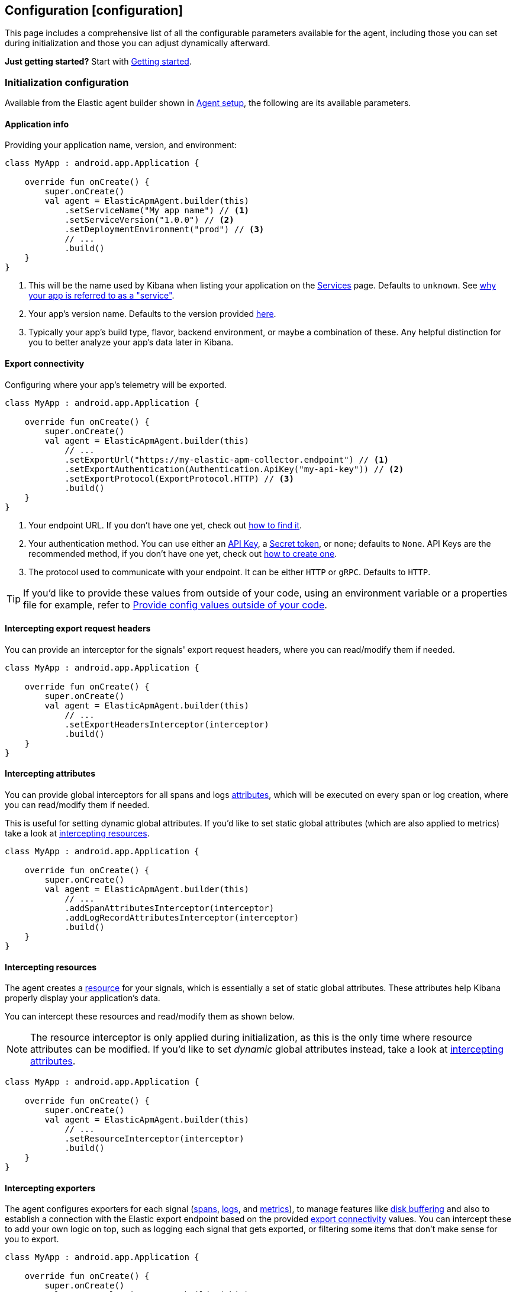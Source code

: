 == Configuration ++[++configuration++]++

This page includes a comprehensive list of all the configurable
parameters available for the agent, including those you can set during
initialization and those you can adjust dynamically afterward.

*Just getting started?* Start with link:getting-started.md[Getting
started].

=== Initialization configuration

Available from the Elastic agent builder shown in
link:getting-started.md#agent-setup[Agent setup], the following are its
available parameters.

==== Application info

Providing your application name, version, and environment:

[source,kotlin]
----
class MyApp : android.app.Application {

    override fun onCreate() {
        super.onCreate()
        val agent = ElasticApmAgent.builder(this)
            .setServiceName("My app name") // <1>
            .setServiceVersion("1.0.0") // <2>
            .setDeploymentEnvironment("prod") // <3>
            // ...
            .build()
    }
}
----

[arabic]
. This will be the name used by Kibana when listing your application on
the
https://www.elastic.co/guide/en/observability/current/apm-services.html[Services]
page. Defaults to `unknown`. See
link:faq.md#why-does-my-app-have-to-be-referred-to-as-service[why your
app is referred to as a "service"].
. Your app's version name. Defaults to the version provided
https://developer.android.com/reference/android/content/pm/PackageInfo#versionName[here].
. Typically your app's build type, flavor, backend environment, or maybe
a combination of these. Any helpful distinction for you to better
analyze your app's data later in Kibana.

==== Export connectivity

Configuring where your app's telemetry will be exported.

[source,kotlin]
----
class MyApp : android.app.Application {

    override fun onCreate() {
        super.onCreate()
        val agent = ElasticApmAgent.builder(this)
            // ...
            .setExportUrl("https://my-elastic-apm-collector.endpoint") // <1>
            .setExportAuthentication(Authentication.ApiKey("my-api-key")) // <2>
            .setExportProtocol(ExportProtocol.HTTP) // <3>
            .build()
    }
}
----

[arabic]
. Your endpoint URL. If you don't have one yet, check out
link:how-tos.md#how-to-get-my-elastic-stack-export-endpoint[how to find
it].
. Your authentication method. You can use either an
https://www.elastic.co/guide/en/observability/current/apm-api-key.html[API
Key], a
https://www.elastic.co/guide/en/observability/current/apm-secret-token.html[Secret
token], or none; defaults to `None`. API Keys are the recommended
method, if you don't have one yet, check out
link:how-tos.md#how-to-create-an-api-key[how to create one].
. The protocol used to communicate with your endpoint. It can be either
`HTTP` or `gRPC`. Defaults to `HTTP`.

[TIP]
====
If you'd like to provide these values from outside of your code, using
an environment variable or a properties file for example, refer to
link:../how-tos.md#how-to-provide-config-values-from-outside-of-my-code[Provide
config values outside of your code].
====

==== Intercepting export request headers

You can provide an interceptor for the signals' export request headers,
where you can read/modify them if needed.

[source,kotlin]
----
class MyApp : android.app.Application {

    override fun onCreate() {
        super.onCreate()
        val agent = ElasticApmAgent.builder(this)
            // ...
            .setExportHeadersInterceptor(interceptor)
            .build()
    }
}
----

==== Intercepting attributes

You can provide global interceptors for all spans and logs
https://opentelemetry.io/docs/specs/otel/common/#attribute[attributes],
which will be executed on every span or log creation, where you can
read/modify them if needed.

This is useful for setting dynamic global attributes. If you'd like to
set static global attributes (which are also applied to metrics) take a
look at link:#intercepting-resources[intercepting resources].

[source,kotlin]
----
class MyApp : android.app.Application {

    override fun onCreate() {
        super.onCreate()
        val agent = ElasticApmAgent.builder(this)
            // ...
            .addSpanAttributesInterceptor(interceptor)
            .addLogRecordAttributesInterceptor(interceptor)
            .build()
    }
}
----

==== Intercepting resources

The agent creates a
https://opentelemetry.io/docs/specs/otel/overview/#resources[resource]
for your signals, which is essentially a set of static global
attributes. These attributes help Kibana properly display your
application's data.

You can intercept these resources and read/modify them as shown below.

[NOTE]
====
The resource interceptor is only applied during initialization, as this
is the only time where resource attributes can be modified. If you'd
like to set _dynamic_ global attributes instead, take a look at
link:#intercepting-attributes[intercepting attributes].
====

[source,kotlin]
----
class MyApp : android.app.Application {

    override fun onCreate() {
        super.onCreate()
        val agent = ElasticApmAgent.builder(this)
            // ...
            .setResourceInterceptor(interceptor)
            .build()
    }
}
----

==== Intercepting exporters

The agent configures exporters for each signal
(https://opentelemetry.io/docs/languages/java/sdk/#spanexporter[spans],
https://opentelemetry.io/docs/languages/java/sdk/#logrecordexporter[logs],
and
https://opentelemetry.io/docs/languages/java/sdk/#metricexporter[metrics]),
to manage features like link:index.md#disk-buffering[disk buffering] and
also to establish a connection with the Elastic export endpoint based on
the provided link:#export-connectivity[export connectivity] values. You
can intercept these to add your own logic on top, such as logging each
signal that gets exported, or filtering some items that don't make sense
for you to export.

[source,kotlin]
----
class MyApp : android.app.Application {

    override fun onCreate() {
        super.onCreate()
        val agent = ElasticApmAgent.builder(this)
            // ...
            .addSpanExporterInterceptor(interceptor)
            .addLogRecordExporterInterceptor(interceptor)
            .addMetricExporterInterceptor(interceptor)
            .build()
    }
}
----

==== Intercepting HTTP spans

This is a convenience tool to intercept HTTP-related spans. By default,
the agent enhances HTTP span names to include domain:port when only an
HTTP verb is set, which is
https://opentelemetry.io/docs/specs/semconv/http/http-spans/#name[often
the case] for HTTP client span names.

You can override this behavior by setting your own interceptor (or you
can choose to set it to `null` to just disable it all).

[source,kotlin]
----
class MyApp : android.app.Application {

    override fun onCreate() {
        super.onCreate()
        val agent = ElasticApmAgent.builder(this)
            // ...
            .setHttpSpanInterceptor(interceptor)
            .build()
    }
}
----

==== Providing processors

Part of the work that the agent does when configuring the
https://github.com/open-telemetry/opentelemetry-java[OpenTelemetry SDK]
on your behalf, is to provide processors, which are needed to delegate
data to the exporters. For spans, the agent provides a
https://www.javadoc.io/doc/io.opentelemetry/opentelemetry-sdk-trace/latest/io/opentelemetry/sdk/trace/export/BatchSpanProcessor.html[BatchSpanProcessor];
for logs, a
https://www.javadoc.io/doc/io.opentelemetry/opentelemetry-sdk-logs/latest/io/opentelemetry/sdk/logs/export/BatchLogRecordProcessor.html[BatchLogRecordProcessor];
whereas for metrics, it's a
https://www.javadoc.io/doc/io.opentelemetry/opentelemetry-sdk-metrics/latest/io/opentelemetry/sdk/metrics/export/PeriodicMetricReader.html[PeriodicMetricReader]
(which is analogous to a processor, despite not having that word
included on its name).

In case you wanted to provide your own ones, you can do so by setting a
custom
https://github.com/elastic/apm-agent-android/blob/main/agent-sdk/src/main/java/co/elastic/otel/android/processors/ProcessorFactory.kt[ProcessorFactory],
as shown below. The factory will be called once during initialization
and will need to provide a processor per signal. Each
processor-provider-method within the factory will contain the
pre-configured exporter for that signal as an argument so that it's
included into the processor as its delegate exporter.

[source,kotlin]
----
class MyApp : android.app.Application {

   override fun onCreate() {
      super.onCreate()
      val agent = ElasticApmAgent.builder(this)
         // ...
         .setProcessorFactory(factory)
         .build()
   }
}
----

==== Internal logging policy

[NOTE]
====
Not to be confused with OpenTelemetry's
https://opentelemetry.io/docs/concepts/signals/logs/[log signals]. The
internal logging policy is about the agent's internal logs that you
should see in https://developer.android.com/studio/debug/logcat[logcat]
only.
====

The agent creates logs, by using
https://developer.android.com/reference/android/util/Log[Android's Log]
type, to notify about its internal events so that you can check them out
in https://developer.android.com/studio/debug/logcat[logcat] for
debugging purposes. By default, all of the logs are printed for a
debuggable app build, however, in the case of non-debuggable builds,
only logs at the INFO level and above are printed.

If you would like to show some specific logs from the agent, or even
disable them altogether, you can do so by providing your own
`LoggingPolicy` configuration. The following example shows how to allow
all logs of level WARN and higher to be printed, whereas those below
WARN will be ignored.

[source,kotlin]
----
class MyApp : android.app.Application {

    override fun onCreate() {
        super.onCreate()
        val agent = ElasticApmAgent.builder(this)
            // ...
            .setInternalLoggingPolicy(LoggingPolicy.enabled(LogLevel.WARN))
            .build()
    }
}
----

=== Dynamic configuration

These are available from an already built
https://github.com/elastic/apm-agent-android/blob/main/agent-sdk/src/main/java/co/elastic/otel/android/ElasticApmAgent.kt[agent].

==== Update export connectivity

You can change any of the configuration values provided as part of the
link:#export-connectivity[export connectivity] setters, at any time, by
setting a new
https://github.com/elastic/apm-agent-android/blob/main/agent-sdk/src/main/java/co/elastic/otel/android/connectivity/ExportEndpointConfiguration.kt[ExportEndpointConfiguration]
object, which will override them all.

[source,kotlin]
----
class MyApp : android.app.Application {

    override fun onCreate() {
        super.onCreate()
        val agent = ElasticApmAgent.builder(this)
            // ...
            .build()
        agent.setExportEndpointConfiguration(configuration)
    }
}
----
